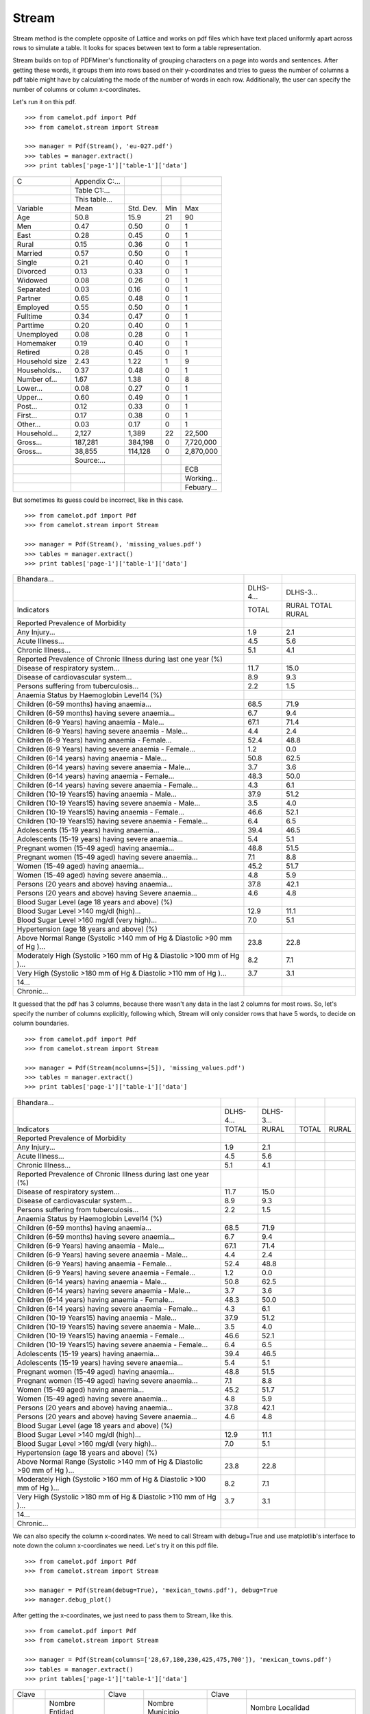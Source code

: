 .. _stream:

======
Stream
======

Stream method is the complete opposite of Lattice and works on pdf files which have text placed uniformly apart across rows to simulate a table. It looks for spaces between text to form a table representation.

Stream builds on top of PDFMiner's functionality of grouping characters on a page into words and sentences. After getting these words, it groups them into rows based on their y-coordinates and tries to guess the number of columns a pdf table might have by calculating the mode of the number of words in each row. Additionally, the user can specify the number of columns or column x-coordinates.

Let's run it on this pdf.

::

    >>> from camelot.pdf import Pdf
    >>> from camelot.stream import Stream

    >>> manager = Pdf(Stream(), 'eu-027.pdf')
    >>> tables = manager.extract()
    >>> print tables['page-1']['table-1']['data']

.. .. _this: insert link for eu-027.pdf

.. csv-table::

   "C","Appendix C:...","","",""
   "","Table C1:...","","",""
   "","This table...","","",""
   "Variable","Mean","Std. Dev.","Min","Max"
   "Age","50.8","15.9","21","90"
   "Men","0.47","0.50","0","1"
   "East","0.28","0.45","0","1"
   "Rural","0.15","0.36","0","1"
   "Married","0.57","0.50","0","1"
   "Single","0.21","0.40","0","1"
   "Divorced","0.13","0.33","0","1"
   "Widowed","0.08","0.26","0","1"
   "Separated","0.03","0.16","0","1"
   "Partner","0.65","0.48","0","1"
   "Employed","0.55","0.50","0","1"
   "Fulltime","0.34","0.47","0","1"
   "Parttime","0.20","0.40","0","1"
   "Unemployed","0.08","0.28","0","1"
   "Homemaker","0.19","0.40","0","1"
   "Retired","0.28","0.45","0","1"
   "Household size","2.43","1.22","1","9"
   "Households...","0.37","0.48","0","1"
   "Number of...","1.67","1.38","0","8"
   "Lower...","0.08","0.27","0","1"
   "Upper...","0.60","0.49","0","1"
   "Post...","0.12","0.33","0","1"
   "First...","0.17","0.38","0","1"
   "Other...","0.03","0.17","0","1"
   "Household...","2,127","1,389","22","22,500"
   "Gross...","187,281","384,198","0","7,720,000"
   "Gross...","38,855","114,128","0","2,870,000"
   "","Source:...","","",""
   "","","","","ECB"
   "","","","","Working..."
   "","","","","Febuary..."

But sometimes its guess could be incorrect, like in this case.

::

    >>> from camelot.pdf import Pdf
    >>> from camelot.stream import Stream

    >>> manager = Pdf(Stream(), 'missing_values.pdf')
    >>> tables = manager.extract()
    >>> print tables['page-1']['table-1']['data']

.. .. _this: insert link for missing_values.pdf

.. csv-table::

   "Bhandara...","",""
   "","DLHS-4...","DLHS-3..."
   "Indicators","TOTAL","RURAL TOTAL RURAL"
   "Reported Prevalence of Morbidity","",""
   "Any Injury...","1.9","2.1"
   "Acute Illness...","4.5","5.6"
   "Chronic Illness...","5.1","4.1"
   "Reported Prevalence of Chronic Illness during last one year (%)","",""
   "Disease of respiratory system...","11.7","15.0"
   "Disease of cardiovascular system...","8.9","9.3"
   "Persons suffering from tuberculosis...","2.2","1.5"
   "Anaemia Status by Haemoglobin Level14 (%)","",""
   "Children (6-59 months) having anaemia...","68.5","71.9"
   "Children (6-59 months) having severe anaemia...","6.7","9.4"
   "Children (6-9 Years) having anaemia - Male...","67.1","71.4"
   "Children (6-9 Years) having severe anaemia - Male...","4.4","2.4"
   "Children (6-9 Years) having anaemia - Female...","52.4","48.8"
   "Children (6-9 Years) having severe anaemia - Female...","1.2","0.0"
   "Children (6-14 years) having  anaemia - Male...","50.8","62.5"
   "Children (6-14 years) having severe anaemia - Male...","3.7","3.6"
   "Children (6-14 years) having  anaemia - Female...","48.3","50.0"
   "Children (6-14 years) having severe anaemia - Female...","4.3","6.1"
   "Children (10-19 Years15) having anaemia - Male...","37.9","51.2"
   "Children (10-19 Years15) having severe anaemia - Male...","3.5","4.0"
   "Children (10-19 Years15) having anaemia - Female...","46.6","52.1"
   "Children (10-19 Years15) having severe anaemia - Female...","6.4","6.5"
   "Adolescents (15-19 years) having  anaemia...","39.4","46.5"
   "Adolescents (15-19 years) having severe anaemia...","5.4","5.1"
   "Pregnant women (15-49 aged) having anaemia...","48.8","51.5"
   "Pregnant women (15-49 aged) having severe anaemia...","7.1","8.8"
   "Women (15-49 aged) having anaemia...","45.2","51.7"
   "Women (15-49 aged) having severe anaemia...","4.8","5.9"
   "Persons (20 years and above) having anaemia...","37.8","42.1"
   "Persons (20 years and above) having Severe anaemia...","4.6","4.8"
   "Blood Sugar Level (age 18 years and above) (%)","",""
   "Blood Sugar Level >140 mg/dl (high)...","12.9","11.1"
   "Blood Sugar Level >160 mg/dl (very high)...","7.0","5.1"
   "Hypertension (age 18 years and above) (%)","",""
   "Above Normal Range (Systolic >140 mm of Hg & Diastolic >90 mm of Hg )...","23.8","22.8"
   "Moderately High (Systolic >160 mm of Hg & Diastolic >100 mm of Hg )...","8.2","7.1"
   "Very High (Systolic >180 mm of Hg & Diastolic >110 mm of Hg )...","3.7","3.1"
   "14...","",""
   "Chronic...","",""

It guessed that the pdf has 3 columns, because there wasn't any data in the last 2 columns for most rows. So, let's specify the number of columns explicitly, following which, Stream will only consider rows that have 5 words, to decide on column boundaries.

::

    >>> from camelot.pdf import Pdf
    >>> from camelot.stream import Stream

    >>> manager = Pdf(Stream(ncolumns=[5]), 'missing_values.pdf')
    >>> tables = manager.extract()
    >>> print tables['page-1']['table-1']['data']

.. csv-table::

   "Bhandara...","","","",""
   "","DLHS-4...","DLHS-3...","",""
   "Indicators","TOTAL","RURAL","TOTAL","RURAL"
   "Reported Prevalence of Morbidity","","","",""
   "Any Injury...","1.9","2.1","",""
   "Acute Illness...","4.5","5.6","",""
   "Chronic Illness...","5.1","4.1","",""
   "Reported Prevalence of Chronic Illness during last one year (%)","","","",""
   "Disease of respiratory system...","11.7","15.0","",""
   "Disease of cardiovascular system...","8.9","9.3","",""
   "Persons suffering from tuberculosis...","2.2","1.5","",""
   "Anaemia Status by Haemoglobin Level14 (%)","","","",""
   "Children (6-59 months) having anaemia...","68.5","71.9","",""
   "Children (6-59 months) having severe anaemia...","6.7","9.4","",""
   "Children (6-9 Years) having anaemia - Male...","67.1","71.4","",""
   "Children (6-9 Years) having severe anaemia - Male...","4.4","2.4","",""
   "Children (6-9 Years) having anaemia - Female...","52.4","48.8","",""
   "Children (6-9 Years) having severe anaemia - Female...","1.2","0.0","",""
   "Children (6-14 years) having  anaemia - Male...","50.8","62.5","",""
   "Children (6-14 years) having severe anaemia - Male...","3.7","3.6","",""
   "Children (6-14 years) having  anaemia - Female...","48.3","50.0","",""
   "Children (6-14 years) having severe anaemia - Female...","4.3","6.1","",""
   "Children (10-19 Years15) having anaemia - Male...","37.9","51.2","",""
   "Children (10-19 Years15) having severe anaemia - Male...","3.5","4.0","",""
   "Children (10-19 Years15) having anaemia - Female...","46.6","52.1","",""
   "Children (10-19 Years15) having severe anaemia - Female...","6.4","6.5","",""
   "Adolescents (15-19 years) having  anaemia...","39.4","46.5","",""
   "Adolescents (15-19 years) having severe anaemia...","5.4","5.1","",""
   "Pregnant women (15-49 aged) having anaemia...","48.8","51.5","",""
   "Pregnant women (15-49 aged) having severe anaemia...","7.1","8.8","",""
   "Women (15-49 aged) having anaemia...","45.2","51.7","",""
   "Women (15-49 aged) having severe anaemia...","4.8","5.9","",""
   "Persons (20 years and above) having anaemia...","37.8","42.1","",""
   "Persons (20 years and above) having Severe anaemia...","4.6","4.8","",""
   "Blood Sugar Level (age 18 years and above) (%)","","","",""
   "Blood Sugar Level >140 mg/dl (high)...","12.9","11.1","",""
   "Blood Sugar Level >160 mg/dl (very high)...","7.0","5.1","",""
   "Hypertension (age 18 years and above) (%)","","","",""
   "Above Normal Range (Systolic >140 mm of Hg & Diastolic >90 mm of Hg )...","23.8","22.8","",""
   "Moderately High (Systolic >160 mm of Hg & Diastolic >100 mm of Hg )...","8.2","7.1","",""
   "Very High (Systolic >180 mm of Hg & Diastolic >110 mm of Hg )...","3.7","3.1","",""
   "14...","","","",""
   "Chronic...","","","",""

We can also specify the column x-coordinates. We need to call Stream with debug=True and use matplotlib's interface to note down the column x-coordinates we need. Let's try it on this pdf file.

::

    >>> from camelot.pdf import Pdf
    >>> from camelot.stream import Stream

    >>> manager = Pdf(Stream(debug=True), 'mexican_towns.pdf'), debug=True
    >>> manager.debug_plot()

.. image:: assets/columns.png
   :height: 674
   :width: 1366
   :scale: 50%
   :align: left

After getting the x-coordinates, we just need to pass them to Stream, like this.

::

    >>> from camelot.pdf import Pdf
    >>> from camelot.stream import Stream

    >>> manager = Pdf(Stream(columns=['28,67,180,230,425,475,700']), 'mexican_towns.pdf')
    >>> tables = manager.extract()
    >>> print tables['page-1']['table-1']['data']

.. csv-table::

   "Clave","","Clave","","Clave",""
   "","Nombre Entidad","","Nombre Municipio","","Nombre Localidad"
   "Entidad","","Municipio","","Localidad",""
   "01","Aguascalientes","001","Aguascalientes","0094","Granja Adelita"
   "01","Aguascalientes","001","Aguascalientes","0096","Agua Azul"
   "01","Aguascalientes","001","Aguascalientes","0100","Rancho Alegre"
   "01","Aguascalientes","001","Aguascalientes","0102","Los Arbolitos [Rancho]"
   "01","Aguascalientes","001","Aguascalientes","0104","Ardillas de Abajo (Las Ardillas)"
   "01","Aguascalientes","001","Aguascalientes","0106","Arellano"
   "01","Aguascalientes","001","Aguascalientes","0112","Bajío los Vázquez"
   "01","Aguascalientes","001","Aguascalientes","0113","Bajío de Montoro"
   "01","Aguascalientes","001","Aguascalientes","0114","Residencial San Nicolás [Baños la Cantera]"
   "01","Aguascalientes","001","Aguascalientes","0120","Buenavista de Peñuelas"
   "01","Aguascalientes","001","Aguascalientes","0121","Cabecita 3 Marías (Rancho Nuevo)"
   "01","Aguascalientes","001","Aguascalientes","0125","Cañada Grande de Cotorina"
   "01","Aguascalientes","001","Aguascalientes","0126","Cañada Honda [Estación]"
   "01","Aguascalientes","001","Aguascalientes","0127","Los Caños"
   "01","Aguascalientes","001","Aguascalientes","0128","El Cariñán"
   "01","Aguascalientes","001","Aguascalientes","0129","El Carmen [Granja]"
   "01","Aguascalientes","001","Aguascalientes","0135","El Cedazo (Cedazo de San Antonio)"
   "01","Aguascalientes","001","Aguascalientes","0138","Centro de Arriba (El Taray)"
   "01","Aguascalientes","001","Aguascalientes","0139","Cieneguilla (La Lumbrera)"
   "01","Aguascalientes","001","Aguascalientes","0141","Cobos"
   "01","Aguascalientes","001","Aguascalientes","0144","El Colorado (El Soyatal)"
   "01","Aguascalientes","001","Aguascalientes","0146","El Conejal"
   "01","Aguascalientes","001","Aguascalientes","0157","Cotorina de Abajo"
   "01","Aguascalientes","001","Aguascalientes","0162","Coyotes"
   "01","Aguascalientes","001","Aguascalientes","0166","La Huerta (La Cruz)"
   "01","Aguascalientes","001","Aguascalientes","0170","Cuauhtémoc (Las Palomas)"
   "01","Aguascalientes","001","Aguascalientes","0171","Los Cuervos (Los Ojos de Agua)"
   "01","Aguascalientes","001","Aguascalientes","0172","San José [Granja]"
   "01","Aguascalientes","001","Aguascalientes","0176","La Chiripa"
   "01","Aguascalientes","001","Aguascalientes","0182","Dolores"
   "01","Aguascalientes","001","Aguascalientes","0183","Los Dolores"
   "01","Aguascalientes","001","Aguascalientes","0190","El Duraznillo"
   "01","Aguascalientes","001","Aguascalientes","0191","Los Durón"
   "01","Aguascalientes","001","Aguascalientes","0197","La Escondida"
   "01","Aguascalientes","001","Aguascalientes","0201","Brande Vin [Bodegas]"
   "01","Aguascalientes","001","Aguascalientes","0207","Valle Redondo"
   "01","Aguascalientes","001","Aguascalientes","0209","La Fortuna"
   "01","Aguascalientes","001","Aguascalientes","0212","Lomas del Gachupín"
   "01","Aguascalientes","001","Aguascalientes","0213","El Carmen (Gallinas Güeras) [Rancho]"
   "01","Aguascalientes","001","Aguascalientes","0216","La Gloria"
